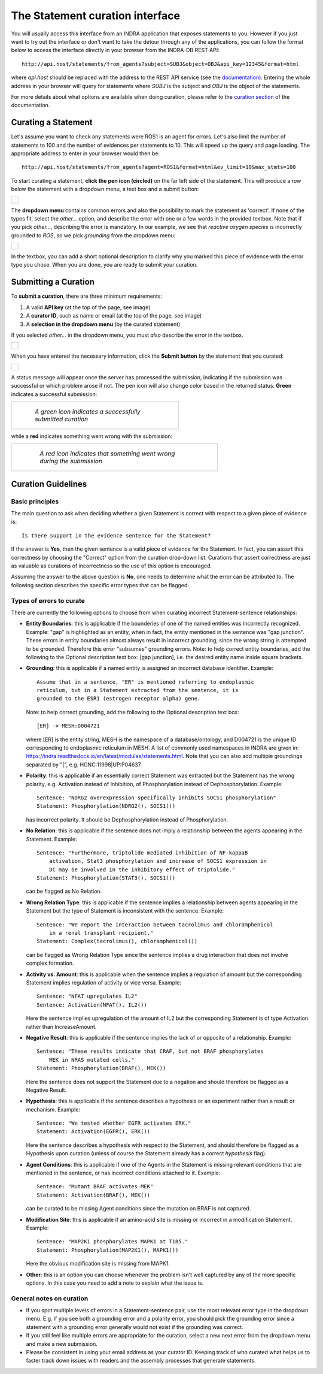 The Statement curation interface
================================

You will usually access this interface from an INDRA application that
exposes statements to you. However if you just want to try out the interface
or don't want to take the detour through any of the applications, you can
follow the format below to access the interface directly in your browser from
the INDRA-DB REST API::

    http://api.host/statements/from_agents?subject=SUBJ&object=OBJ&api_key=12345&format=html

where *api.host* should be replaced with the address to the REST API service
(see the `documentation
<https://github.com/indralab/indra_db/blob/master/rest_api/README.md>`_).
Entering the whole address in your browser will query for statements where
*SUBJ* is the subject and *OBJ* is the object of the statements.

For more details about what options are available when doing curation, please
refer to the `curation section
<https://github.com/indralab/indra_db/blob/master/rest_api/README.md#curation>`_
of the documentation.

Curating a Statement
--------------------
Let's assume you want to check any statements were ROS1 is an agent for
errors. Let's also limit the number of statements to 100 and the number of
evidences per statements to 10. This will speed up the query and page loading.
The appropriate address to enter in your browser would then be::

    http://api.host/statements/from_agents?agent=ROS1&format=html&ev_limit=10&max_stmts=100

To start curating a statement, **click the pen icon (circled)** on the far left
side of the statement. This will produce a row below the statement with a
dropdown menu, a text box and a submit button:

+-----------------------------------------------------+
| .. figure:: images/curation_row_created_circled.png |
|   :align: center                                    |
|   :figwidth: 75 %                                   |
+-----------------------------------------------------+

The **dropdown menu** contains common errors and also the possibility to mark
the statement as 'correct'. If none of the types fit, select the *other...*
option, and describe the error with one or a few words in the provided
textbox. Note that if you pick *other...*, describing the error is mandatory.
In our example, we see that *reactive oxygen species* is incorrectly grounded
to *ROS*, so we pick *grounding* from the dropdown menu:

+------------------------------------------------------+
| .. figure:: images/curation_select_error_circled.png |
|    :align: center                                    |
|    :figwidth: 75 %                                   |
+------------------------------------------------------+

In the textbox, you can add a short optional description to clarify why you
marked this piece of evidence with the error type you chose. When you are
done, you are ready to submit your curation.

Submitting a Curation
---------------------
To **submit a curation**, there are three minimum requirements:

1) A valid **API key** (at the top of the page, see image)
2) A **curator ID**, such as name or email (at the top of the page, see image)
3) A **selection in the dropdown menu** (by the curated statement)

If you selected *other...* in the dropdown menu, you must *also* describe the
error in the textbox.

+-----------------------------------------+
| .. figure:: images/apikey_curatorID.png |
|   :align: center                        |
|   :figwidth: 75 %                       |
+-----------------------------------------+

When you have entered the necessary information, click the **Submit button** by
the statement that you curated:

+------------------------------------------------+
| .. figure:: images/curation_submit_circled.png |
|   :align: center                               |
|   :figwidth: 75 %                              |
+------------------------------------------------+

A status message will appear once the server has processed the submission,
indicating if the submission was successful or which problem arose if not.
The pen icon will also change color based in the returned status. **Green**
indicates a successful submission:

+--------------------------------------------------------------+
| .. figure:: images/curation_submitted_successfully.png       |
|   :align: center                                             |
|   :figwidth: 75 %                                            |
|                                                              |
|   *A green icon indicates a successfully submitted curation* |
+--------------------------------------------------------------+

while a **red** indicates something went wrong with the submission:

+--------------------------------------------------------------------------+
| .. figure:: images/bad_submission.png                                    |
|   :align: center                                                         |
|   :figwidth: 75 %                                                        |
|                                                                          |
|   *A red icon indicates that something went wrong during the submission* |
+--------------------------------------------------------------------------+

Curation Guidelines
-------------------
Basic principles
~~~~~~~~~~~~~~~~
The main question to ask when deciding whether a given Statement is correct
with respect to a given piece of evidence is::

    Is there support in the evidence sentence for the Statement?

If the answer is **Yes**, then the given sentence
is a valid piece of evidence for the Statement. In fact, you can assert this
correctness by choosing the "Correct" option from the curation drop-down list.
Curations that assert correctness are just as valuable as curations of
incorrectness so the use of this option is encouraged.

Assuming the answer to the above question is **No**, one needs to determine
what the error can be attributed to. The following section describes the
specific error types that can be flagged.

Types of errors to curate
~~~~~~~~~~~~~~~~~~~~~~~~~
There are currently the following options to choose from when curating
incorrect Statement-sentence relationships:

* **Entity Boundaries**: this is applicable if the bounderies of one of the named
  entities was incorrectly recognized. Example: "gap" is highlighted as an
  entity, when in fact, the entity mentioned in the sentence was
  "gap junction". These errors in entity boundaries almost always result in
  incorrect grounding, since the wrong string is attempted to be grounded.
  Therefore this error "subsumes" grounding errors.
  Note: to help correct entity boundaries, add the following to the
  Optional description text box: [gap junction], i.e. the desired entity
  name inside square brackets.
* **Grounding**: this is applicable if a named entity is assigned an incorrect
  database identifier. Example::

    Assume that in a sentence, "ER" is mentioned referring to endoplasmic
    reticulum, but in a Statement extracted from the sentence, it is
    grounded to the ESR1 (estrogen receptor alpha) gene.

  Note: to help correct grounding, add the following to the Optional
  description text box::

    [ER] -> MESH:D004721

  where [ER] is the entity string,
  MESH is the namespace of a database/ontology, and D004721 is the unique ID
  corresponding to endoplasmic reticulum in MESH.
  A list of commonly used namespaces in INDRA are given in:
  https://indra.readthedocs.io/en/latest/modules/statements.html.
  Note that you can also add multiple groundings separated by "|", e.g.
  HGNC:11998|UP:P04637.

* **Polarity**: this is applicable if an essentially correct Statement was
  extracted but the Statement has the wrong polarity, e.g. Activation
  instead of Inhibition, of Phosphorylation instead of Dephosphorylation.
  Example::

    Sentence: "NDRG2 overexpression specifically inhibits SOCS1 phosphorylation"
    Statement: Phosphorylation(NDRG2(), SOCS1())

  has incorrect polarity. It should be Dephosphorylation instead of
  Phosphorylation.

* **No Relation**: this is applicable if the sentence does not imply a
  relationship between the agents appearing in the Statement. Example::

    Sentence: "Furthermore, triptolide mediated inhibition of NF-kappaB
        activation, Stat3 phosphorylation and increase of SOCS1 expression in
        DC may be involved in the inhibitory effect of triptolide."
    Statement: Phosphorylation(STAT3(), SOCS1())

  can be flagged as No Relation.

* **Wrong Relation Type**: this is applicable if the sentence implies a
  relationship between agents appearing in the Statement but the type of
  Statement is inconsistent with the sentence. Example::

    Sentence: "We report the interaction between tacrolimus and chloramphenicol
        in a renal transplant recipient."
    Statement: Complex(tacrolimus(), chloramphenicol())

  can be flagged as Wrong Relation Type since the sentence implies a drug
  interaction that does not involve complex formation.

* **Activity vs. Amount**: this is applicable when the sentence implies a
  regulation of amount but the corresponding Statement implies regulation
  of activity or vice versa. Example::

    Sentence: "NFAT upregulates IL2"
    Sentence: Activation(NFAT(), IL2())

  Here the sentence implies upregulation of the amount of IL2 but the
  corresponding Statement is of type Activation rather than IncreaseAmount.

* **Negative Result**: this is applicable if the sentence implies the lack of
  or opposite of a relationship. Example::

    Sentence: "These results indicate that CRAF, but not BRAF phosphorylates
        MEK in NRAS mutated cells."
    Statement: Phosphorylation(BRAF(), MEK())

  Here the sentence does not support the Statement due to a negation and
  should therefore be flagged as a Negative Result.

* **Hypothesis**: this is applicable if the sentence describes a hypothesis or
  an experiment rather than a result or mechanism. Example::

    Sentence: "We tested whether EGFR activates ERK."
    Statement: Activation(EGFR(), ERK())

  Here the sentence describes a hypothesis with respect to the Statement, and
  should therefore be flagged as a Hypothesis upon curation (unless of course
  the Statement already has a correct *hypothesis* flag).

* **Agent Conditions**: this is applicable if one of the Agents in the Statement
  is missing relevant conditions that are mentioned in the sentence, or has
  incorrect conditions attached to it. Example::

    Sentence: "Mutant BRAF activates MEK"
    Statement: Activation(BRAF(), MEK())

  can be curated to be missing Agent conditions since the mutation on BRAF is
  not captured.

* **Modification Site**: this is applicable if an amino-acid site is
  missing or incorrect in a modification Statement. Example::

    Sentence: "MAP2K1 phosphorylates MAPK1 at T185."
    Statement: Phosphorylation(MAP2K1(), MAPK1())

  Here the obvious modification site is missing from MAPK1.

* **Other**: this is an option you can choose whenever the problem isn't
  well captured by any of the more specific options. In this case you need
  to add a note to explain what the issue is.

General notes on curation
~~~~~~~~~~~~~~~~~~~~~~~~~

* If you spot multiple levels of errors in a Statement-sentence pair,
  use the most relevant error type in the dropdown menu. E.g. if you see both
  a grounding error and a polarity error, you should pick the grounding
  error since a statement with a grounding error generally would not exist
  if the grounding was correct.
* If you still feel like multiple errors are appropriate for the curation,
  select a new next error from the dropdown menu and make a new submission.
* Please be consistent in using your email address as your curator ID.
  Keeping track of who curated what helps us to faster track down
  issues with readers and the assembly processes that generate statements.
